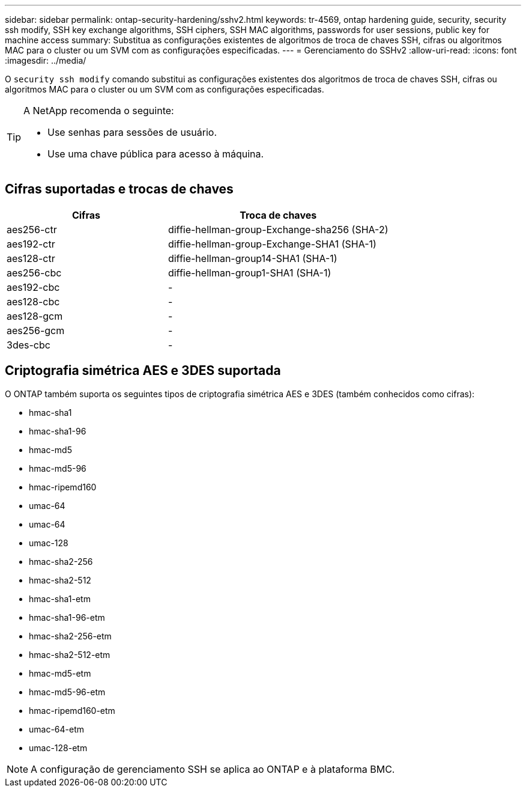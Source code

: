 ---
sidebar: sidebar 
permalink: ontap-security-hardening/sshv2.html 
keywords: tr-4569, ontap hardening guide, security, security ssh modify, SSH key exchange algorithms, SSH ciphers, SSH MAC algorithms, passwords for user sessions, public key for machine access 
summary: Substitua as configurações existentes de algoritmos de troca de chaves SSH, cifras ou algoritmos MAC para o cluster ou um SVM com as configurações especificadas. 
---
= Gerenciamento do SSHv2
:allow-uri-read: 
:icons: font
:imagesdir: ../media/


[role="lead"]
O `security ssh modify` comando substitui as configurações existentes dos algoritmos de troca de chaves SSH, cifras ou algoritmos MAC para o cluster ou um SVM com as configurações especificadas.

[TIP]
====
A NetApp recomenda o seguinte:

* Use senhas para sessões de usuário.
* Use uma chave pública para acesso à máquina.


====


== Cifras suportadas e trocas de chaves

[cols="42%,58%"]
|===
| Cifras | Troca de chaves 


| aes256-ctr | diffie-hellman-group-Exchange-sha256 (SHA-2) 


| aes192-ctr | diffie-hellman-group-Exchange-SHA1 (SHA-1) 


| aes128-ctr | diffie-hellman-group14-SHA1 (SHA-1) 


| aes256-cbc | diffie-hellman-group1-SHA1 (SHA-1) 


| aes192-cbc | - 


| aes128-cbc | - 


| aes128-gcm | - 


| aes256-gcm | - 


| 3des-cbc | - 
|===


== Criptografia simétrica AES e 3DES suportada

O ONTAP também suporta os seguintes tipos de criptografia simétrica AES e 3DES (também conhecidos como cifras):

* hmac-sha1
* hmac-sha1-96
* hmac-md5
* hmac-md5-96
* hmac-ripemd160
* umac-64
* umac-64
* umac-128
* hmac-sha2-256
* hmac-sha2-512
* hmac-sha1-etm
* hmac-sha1-96-etm
* hmac-sha2-256-etm
* hmac-sha2-512-etm
* hmac-md5-etm
* hmac-md5-96-etm
* hmac-ripemd160-etm
* umac-64-etm
* umac-128-etm



NOTE: A configuração de gerenciamento SSH se aplica ao ONTAP e à plataforma BMC.
